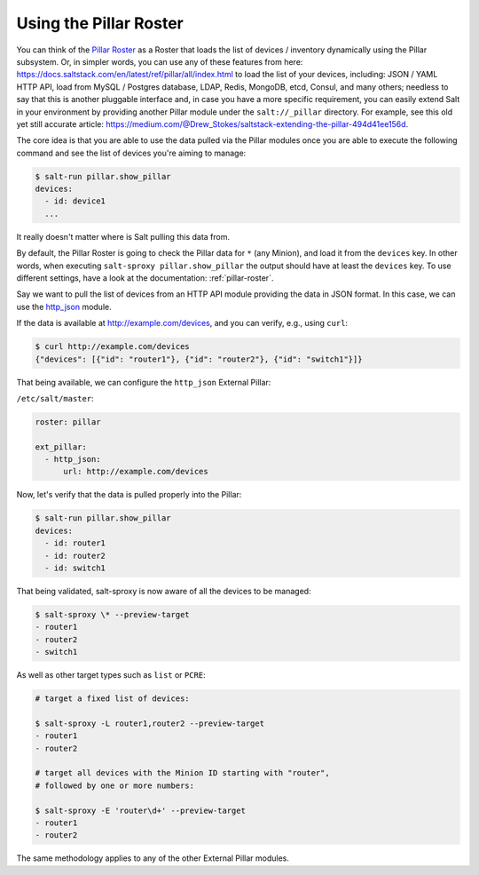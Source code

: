 .. _example-pillar-roster:

Using the Pillar Roster
=======================

You can think of the
`Pillar Roster <https://salt-sproxy.readthedocs.io/en/latest/roster/pillar.html>`__
as a Roster that loads the list of devices / inventory dynamically using the 
Pillar subsystem. Or, in simpler words, you can use any of these features from 
here: https://docs.saltstack.com/en/latest/ref/pillar/all/index.html to load 
the list of your devices, including: JSON / YAML HTTP API, load from MySQL 
/ Postgres database, LDAP, Redis, MongoDB, etcd, Consul, and many others; 
needless to say that this is another pluggable interface and, in case you have 
a more specific requirement, you can easily extend Salt in your environment by 
providing another Pillar module under the ``salt://_pillar`` directory. For 
example, see this old yet still accurate article: 
https://medium.com/@Drew_Stokes/saltstack-extending-the-pillar-494d41ee156d.


The core idea is that you are able to use the data pulled via the Pillar 
modules once you are able to execute the following command and see the list of 
devices you're aiming to manage:

.. code-block:: bash

    $ salt-run pillar.show_pillar
    devices:
      - id: device1
      ...

It really doesn't matter where is Salt pulling this data from.

By default, the Pillar Roster is going to check the Pillar data for ``*`` (any
Minion), and load it from the ``devices`` key. In other words, when executing
``salt-sproxy pillar.show_pillar`` the output should have at least the 
``devices`` key. To use different settings, have a look at the documentation: 
:ref:`pillar-roster`.

Say we want to pull the list of devices from an HTTP API module providing the 
data in JSON format. In this case, we can use the `http_json 
<https://docs.saltstack.com/en/latest/ref/pillar/all/salt.pillar.http_json.html#module-salt.pillar.http_json>`__ 
module.

If the data is available at http://example.com/devices, and you can verify, 
e.g., using ``curl``:

.. code-block:: bash

    $ curl http://example.com/devices
    {"devices": [{"id": "router1"}, {"id": "router2"}, {"id": "switch1"}]}

That being available, we can configure the ``http_json`` External Pillar:

``/etc/salt/master``:

.. code-block:: yaml

  roster: pillar

  ext_pillar:
    - http_json:
        url: http://example.com/devices

Now, let's verify that the data is pulled properly into the Pillar:

.. code-block:: bash

  $ salt-run pillar.show_pillar
  devices:
    - id: router1
    - id: router2
    - id: switch1

That being validated, salt-sproxy is now aware of all the devices to be 
managed:

.. code-block:: bash

  $ salt-sproxy \* --preview-target
  - router1
  - router2
  - switch1

As well as other target types such as ``list`` or ``PCRE``:

.. code-block:: bash

  # target a fixed list of devices:

  $ salt-sproxy -L router1,router2 --preview-target
  - router1
  - router2

  # target all devices with the Minion ID starting with "router",
  # followed by one or more numbers:
  
  $ salt-sproxy -E 'router\d+' --preview-target
  - router1
  - router2

The same methodology applies to any of the other External Pillar modules.
